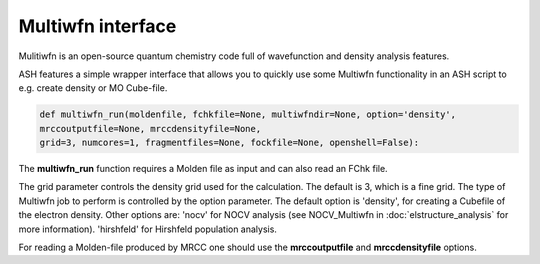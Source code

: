 Multiwfn interface
======================================

Mulitiwfn is an open-source quantum chemistry code full of wavefunction and density analysis features.

ASH features a simple wrapper interface that allows you to quickly use some Multiwfn functionality in an
ASH script to e.g. create density or MO Cube-file.


.. code-block:: python

    def multiwfn_run(moldenfile, fchkfile=None, multiwfndir=None, option='density', 
    mrccoutputfile=None, mrccdensityfile=None,  
    grid=3, numcores=1, fragmentfiles=None, fockfile=None, openshell=False):

The **multiwfn_run**  function requires  a Molden file as input and can also read an FChk file.

The grid parameter controls the density grid used for the calculation. The default is 3, which is a fine grid.
The type of Multiwfn job to perform is controlled by the option parameter. 
The default option is 'density', for creating a Cubefile of the electron density.
Other options are: 
'nocv' for NOCV analysis (see NOCV_Multiwfn in :doc:`elstructure_analysis` for more information).
'hirshfeld' for Hirshfeld population analysis.




For reading a Molden-file produced by MRCC one should use the **mrccoutputfile** and **mrccdensityfile** options.